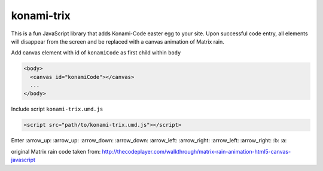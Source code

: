 konami-trix
===========

.. image:: https://media.giphy.com/media/v7WM6sLcnGIc8/giphy.gif

This is a fun JavaScript library that adds Konami-Code easter egg to your site. Upon
successful code entry, all elements will disappear from the screen and be replaced with
a canvas animation of Matrix rain.

Add canvas element with id of ``konamiCode`` as first child within ``body``

.. code:: html

   <body>
     <canvas id="konamiCode"></canvas>
     ...
   </body>

Include script ``konami-trix.umd.js``

.. code:: html

   <script src="path/to/konami-trix.umd.js"></script>

Enter :arrow_up: :arrow_up: :arrow_down: :arrow_down: :arrow_left: :arrow_right: :arrow_left: :arrow_right: :b: :a:

original Matrix rain code taken from: http://thecodeplayer.com/walkthrough/matrix-rain-animation-html5-canvas-javascript
